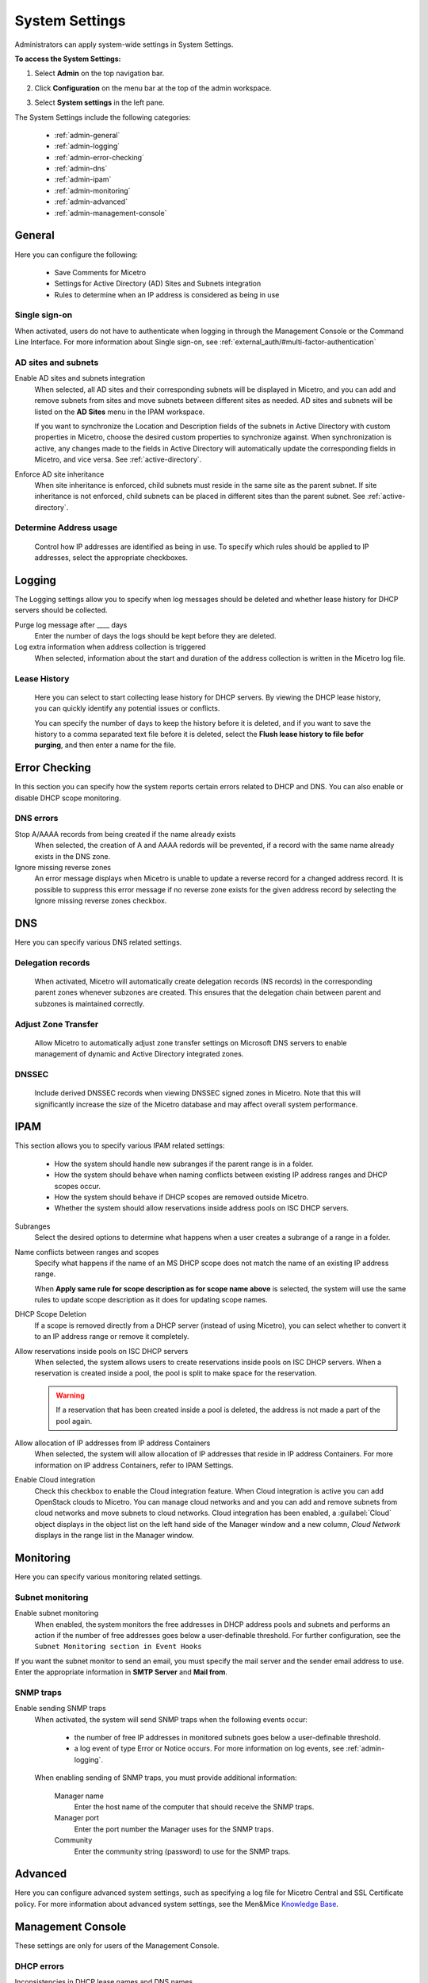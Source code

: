 .. meta::
   :description: Micetro´+s system Settings to configure sign-ons, enabling AD sites and subnets integration, determining IP addresses in use and other advanced settings.   
   :keywords: DNS, DHCP, Micetro's system settings

.. _admin-system-settings:

System Settings
================================================
Administrators can apply system-wide settings in System Settings.

**To access the System Settings:**

#. Select **Admin** on the top navigation bar.
#. Click **Configuration** on the menu bar at the top of the admin workspace.
#. Select **System settings** in the left pane.

   .. image:: ../../images/admin-system-settings.png
     :width: 75%
     :align: center

The System Settings include the following categories:

  * :ref:`admin-general`

  * :ref:`admin-logging`

  * :ref:`admin-error-checking`

  * :ref:`admin-dns`

  * :ref:`admin-ipam`

  * :ref:`admin-monitoring`

  * :ref:`admin-advanced`

  * :ref:`admin-management-console`

.. _admin-general:

General
-------

Here you can configure the following:

  * Save Comments for Micetro 

  * Settings for Active Directory (AD) Sites and Subnets integration 

  * Rules to determine when an IP address is considered as being in use 

Single sign-on
^^^^^^^^^^^^^^^
When activated, users do not have to authenticate when logging in through the Management Console or the Command Line Interface. For more information about Single sign-on, see :ref:`external_auth/#multi-factor-authentication`

AD sites and subnets
^^^^^^^^^^^^^^^^^^^^^^
Enable AD sites and subnets integration
  When selected, all AD sites and their corresponding subnets will be displayed in Micetro, and you can add and remove subnets from sites and move subnets between different sites as needed. AD sites and subnets will be listed on the **AD Sites** menu in the IPAM workspace.
  
  If you want to synchronize the  Location  and  Description  fields of the subnets in Active Directory with custom properties in Micetro, choose the desired custom properties to synchronize against. When synchronization is active, any changes made to the fields in Active Directory will automatically update the corresponding fields in Micetro, and vice versa. See :ref:`active-directory`.

Enforce AD site inheritance
  When site inheritance is enforced, child subnets must reside in the same site as the parent subnet. If site inheritance is not enforced, child subnets can be placed in different sites than the parent subnet. See :ref:`active-directory`.

Determine Address usage
^^^^^^^^^^^^^^^^^^^^^^^
  Control how IP addresses are identified as being in use. To specify which rules should be applied to IP addresses, select the appropriate checkboxes.


.. _admin-logging:

Logging
-------

The Logging settings allow you to specify when log messages should be deleted and whether lease history for DHCP servers should be collected.

Purge log message after ____  days
  Enter the number of days the logs should be kept before they are deleted.

Log extra information when address collection is triggered
  When selected, information about the start and duration of the address collection is written in the Micetro log file.

Lease History
^^^^^^^^^^^^^^
  Here you can select to start collecting lease history for DHCP servers. By viewing the DHCP lease history, you can quickly identify any potential issues or conflicts.
  
  You can specify the number of days to keep the history before it is deleted, and if you want to save the history to a comma separated text file before it is deleted, select the **Flush lease history to file befor purging**, and then enter a name for the file.

    
.. _admin-error-checking:

Error Checking
--------------

In this section you can specify how the system reports certain errors related to DHCP and DNS. You can also enable or disable DHCP scope monitoring.

DNS errors
^^^^^^^^^^
Stop A/AAAA records from being created if the name already exists
  When selected, the creation of A and AAAA redords will be prevented, if a record with the same name already exists in the DNS zone.

Ignore missing reverse zones
  An error message displays when Micetro is unable to update a reverse record for a changed address record. It is possible to suppress this error message if no reverse zone exists for the given address record by selecting the Ignore missing reverse zones checkbox.


.. _admin-dns:

DNS
---

Here you can specify various DNS related settings. 

Delegation records
^^^^^^^^^^^^^^^^^^^
  When activated, Micetro will automatically create delegation records (NS records) in the corresponding parent zones whenever subzones are created. This ensures that the delegation chain between parent and subzones is maintained correctly.

Adjust Zone Transfer
^^^^^^^^^^^^^^^^^^^^
  Allow Micetro to automatically adjust zone transfer settings on Microsoft DNS servers to enable management of dynamic and Active Directory integrated zones.

DNSSEC
^^^^^^
  Include derived DNSSEC records when viewing DNSSEC signed zones in Micetro. Note that this will significantly increase the size of the Micetro database and may affect overall system performance.


.. _admin-ipam:

IPAM
----

This section allows you to specify various IPAM related settings:

  * How the system should handle new subranges if the parent range is in a folder.

  * How the system should behave when naming conflicts between existing IP address ranges and DHCP scopes occur.
  
  * How the system should behave if DHCP scopes are removed outside Micetro.
  
  * Whether the system should allow reservations inside address pools on ISC DHCP servers.


Subranges
  Select the desired options to determine what happens when a user creates a subrange of a range in a folder.
  
Name conflicts between ranges and scopes
  Specify what happens if the name of an MS DHCP scope does not match the name of an existing IP address range.
  
  When **Apply same rule for scope description as for scope name above** is selected, the system will use the same rules to update scope description as it does for updating scope names.

DHCP Scope Deletion
  If a scope is removed directly from a DHCP server (instead of using Micetro), you can select whether to convert it to an IP address range or remove it completely.

Allow reservations inside pools on ISC DHCP servers
  When selected, the system allows users to create reservations inside pools on ISC DHCP servers. When a reservation is created inside a pool, the pool is split to make space for the reservation.

  .. warning::
    If a reservation that has been created inside a pool is deleted, the address is not made a part of the pool again.


Allow allocation of IP addresses from IP address Containers
  When selected, the system will allow allocation of IP addresses that reside in IP address Containers. For more information on IP address Containers,  refer to  IPAM Settings.

Enable Cloud integration
  Check this checkbox to enable the Cloud integration feature. When Cloud integration is active you can add OpenStack clouds to Micetro. You can manage cloud networks and and you can add and remove subnets from cloud networks and move subnets to cloud networks. Cloud integration has been enabled, a :guilabel:`Cloud` object displays in the object list on the left hand side of the Manager window and a new column, *Cloud Network* displays in the range list in the Manager window.


.. _admin-monitoring:

Monitoring
----------

Here you can specify various monitoring related settings.

Subnet monitoring
^^^^^^^^^^^^^^^^^
Enable subnet monitoring
  When enabled, the system monitors the free addresses in DHCP address pools and subnets and performs an action if the number of free addresses goes below a user-definable threshold. For further configuration, see the ``Subnet Monitoring section in Event Hooks``

If you want the subnet monitor to send an email, you must specify the mail server and the sender email address to use. Enter the appropriate information in **SMTP Server** and **Mail from**. 

SNMP traps
^^^^^^^^^^^^^^^^^
Enable sending SNMP traps
  When activated, the system will send SNMP traps when the following events occur:

    * the number of free IP addresses in monitored subnets goes below a user-definable threshold.

    * a log event of type Error or Notice occurs. For more information on log events, see :ref:`admin-logging`.

  When enabling sending of SNMP traps, you must provide additional information:

    Manager name
      Enter the host name of the computer that should receive the SNMP traps.

    Manager port
      Enter the port number the Manager uses for the SNMP traps.

    Community
      Enter the community string (password) to use for the SNMP traps.


.. _admin-advanced:

Advanced
--------
Here you can configure advanced system settings, such as specifying a log file for Micetro Central and SSL Certificate policy. For more information about advanced system settings, see the Men&Mice `Knowledge Base <https://kb.menandmice.com/display/MM/Knowledge+base>`_.


.. _admin-management-console:

Management Console
------------------
These settings are only for users of the Management Console.


DHCP errors
^^^^^^^^^^^^^^^^^^^
Inconsistencies in DHCP lease names and DNS names
   When activated, an icon will appear next to each DHCP lease that has a DNS name that doesn't match the name of the lease. The user can click on the icon to view more information about the error, including steps to fix the issue (if applicable). 
   
Address pool collisions
   When activated, an icon will appear next to split scope entries if the address pool in the scope collides with the address pool of another split scope instance. The user can click on the icon to view more information about the error, including steps to fix the issue (if applicable). 
   
Inconsistencies between reservation names in split scopes
   When activated, an icon will appear next to split scope entries if a reservation name in a split scope differs from the reservation name in another split scope instance. The user can click on the icon to view more information about the error, including steps to fix the issue (if applicable). 
   
Inconsistencies between reservation descriptions in split scopes
   When activated, an icon will appear next to scope entries if a reservation description in a split scope differs from the reservation description in another split scope instance. The user can click on the icon to view more information about the error, including steps to fix the issue (if applicable).
   
   If a reservation that has been created inside a pool is deleted, the address is not made a part of the pool again. 
   
Show DHCP data in subranges of scopes
   When selected, the system will display contents of subranges of scopes in the same view that is used for scopes and users with the required privileges will be able to work with reservations in these subranges. If the checkbox is not selected, contents of subranges of scopes will be displayed in the regular range view.
   
Automatic assignment in zone window
^^^^^^^^^^^^^^^^^^^^^^^^^^^^^^^^^^^^^^
Ping before automatic assignment
   When selected, the system will check if the IP address is responsive to a pin request before it is allocated to a new host through auto-assignment. If the IP address responds to the ping request, it won't be used for auto-assignment. 
   
Automatic assignment ping timeout _____ ms
   Specifies how long the system should wait (in milliseconds) for a response to the ping request. If a response is not received within the specified time, the system considers this to be a non-responding IP address. 
